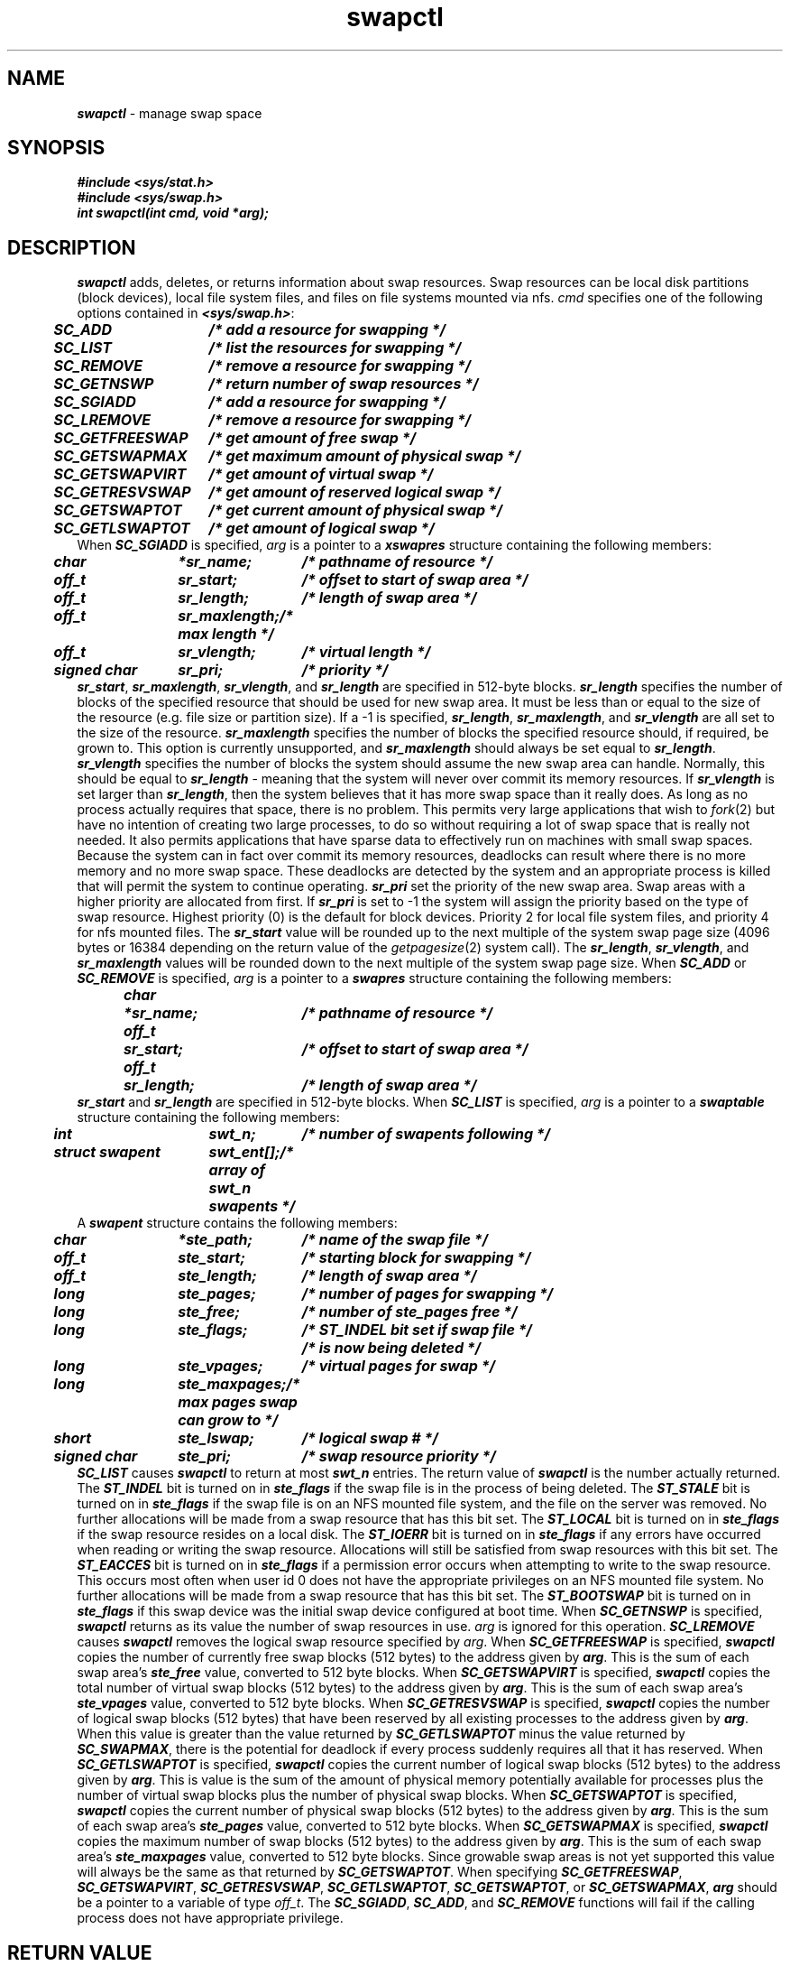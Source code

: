 .if n .pH g2.swapctl @(#)swapctl	41.1 of 3/4/91
.\" Copyright 1991 UNIX System Laboratories, Inc.
.\" Copyright 1989, 1990 AT&T
.\"ident	"@(#)svid_rt:rt_os/swapctl	1.2"
.\" @(#)swapctl 1.4 88/09/26 SMI;
'\" macro stdmacro
.\" Sun's swapctl.3
'\"macro stdmacro
.nr X
.if \nX=0 .ds x} swapctl 2 "" "\&"
.if \nX=1 .ds x} swapctl 2 ""
.if \nX=2 .ds x} swapctl 2 "" "\&"
.if \nX=3 .ds x} swapctl "" "" "\&"
.TH \*(x}
.if '\*p'' \{\
.ds N
.ds p
.ds P
.SH NAME
\f4swapctl\f1 \- manage swap space
.SH SYNOPSIS
.nf
.ft 4
#include <sys/stat.h>
#include <sys/swap.h>
.sp0.5
int swapctl(int cmd, void *arg);
.ft 1
.fi
.SH DESCRIPTION
\f4swapctl\f1 adds, 
deletes, or returns information about swap resources.
Swap resources can be local disk partitions (block devices),
local file system files, and files on file systems mounted via nfs.
\f2cmd\f1
specifies one of the following options
contained in
\f4<sys/swap.h>\f1:
.PP
.ta .5i 2.0i
.nf
.ft 4
.sp .5
	SC_ADD	/* add a resource for swapping */
	SC_LIST	/* list the resources for swapping */
	SC_REMOVE	/* remove a resource for swapping */
	SC_GETNSWP	/* return number of swap resources */
	SC_SGIADD	/* add a resource for swapping */
	SC_LREMOVE	/* remove a resource for swapping */
	SC_GETFREESWAP	/* get amount of free swap */
	SC_GETSWAPMAX	/* get maximum amount of physical swap */
	SC_GETSWAPVIRT	/* get amount of virtual swap */
	SC_GETRESVSWAP	/* get amount of reserved logical swap */
	SC_GETSWAPTOT	/* get current amount of physical swap */
	SC_GETLSWAPTOT	/* get amount of logical swap */
.sp .5
.ft 1
.fi
.PP
When
\f4SC_SGIADD\f1
is specified,
\f2arg\f1
is a pointer to a
\f4xswapres\f1
structure containing the following members:
.PP
.ft 4
.nf
.ta .5i 1.7i 3i
.sp .5
	char	*sr_name;	/* pathname of resource */
	off_t	sr_start;	/* offset to start of swap area */
	off_t	sr_length;	/* length of swap area */
	off_t	sr_maxlength;	/* max length */
	off_t	sr_vlength;	/* virtual length */
	signed char	sr_pri;	/* priority */
.sp .5
.ft 1
.fi
.PP
\f4sr_start\fP, \f4sr_maxlength\fP, \f4sr_vlength\fP, and \f4sr_length\fP are specified in 512-byte blocks.
\f4sr_length\fP specifies the number of blocks of the specified resource
that should be used for new swap area.
It must be less than or equal to the size of the resource (e.g. file
size or partition size).
If a \-1 is specified, \f4sr_length\fP, \f4sr_maxlength\fP, and \f4sr_vlength\fP
are all set to the size of the resource.
\f4sr_maxlength\fP specifies the number of blocks the specified
resource should, if required, be grown to.
This option is currently unsupported, and \f4sr_maxlength\fP should
always be set equal to \f4sr_length\fP.
\f4sr_vlength\fP specifies the number of blocks the system should
assume the new swap area can handle.
Normally, this should be equal to \f4sr_length\fP - meaning that the
system will never over commit its memory resources.
If \f4sr_vlength\fP is set larger than \f4sr_length\fP, then the
system believes that it has more swap space than it really does.
As long as no process actually requires that space, there is no
problem.
This permits very large applications that wish to
.IR fork (2)
but have no intention of creating two large processes, to do so
without requiring a lot of swap space that is really not needed.
It also permits applications that have sparse data to effectively
run on machines with small swap spaces.
Because the system can in fact over commit its memory resources,
deadlocks can result where there is no more memory and no more
swap space.
These deadlocks are detected by the system and an appropriate
process is killed that will permit the system to continue
operating.
\f4sr_pri\fP set the priority of the new swap area.
Swap areas with a higher priority are allocated from first.
If \f4sr_pri\fP is set to \-1 the system will assign the
priority based on the type of swap resource.
Highest priority (0) is the default for block devices.
Priority 2 for local file system files, and priority 4 for
nfs mounted files.
.PP
The \f4sr_start\f1 value will be rounded up to the next multiple of
the system swap page size (4096 bytes or 16384 depending on the
return value of the \f2getpagesize\f1(2) system call).
The \f4sr_length\f1, \f4sr_vlength\f1, and
\f4sr_maxlength\f1 values will be rounded down to the next multiple of the
system swap page size.
.PP
When
\f4SC_ADD\f1
or
\f4SC_REMOVE\f1
is specified,
\f2arg\f1
is a pointer to a
\f4swapres\f1
structure containing the following members:
.PP
.ft 4
.nf
.ta .5i 1.2i 3i
.sp .5
	char	*sr_name;	/* pathname of resource */
	off_t	sr_start;	/* offset to start of swap area */
	off_t	sr_length;	/* length of swap area */
.sp .5
.ft 1
.fi
.PP
\f4sr_start\fP and \f4sr_length\fP are specified in 512-byte blocks.
.PP
When
\f4SC_LIST\f1
is specified,
\f2arg\f1
is a pointer to a
\f4swaptable\f1
structure containing the following members:
.PP
.ft 4
.nf
.ta .5i 2i 3i
.sp .5
	int	swt_n;		/* number of swapents following */
	struct swapent	swt_ent[];	/* array of swt_n swapents */
.sp .5
.ft 1
.fi
.PP
A \f4swapent\f1 structure contains the following members:
.PP
.ft 4
.nf
.ta .5i 1.7i 3i
.sp .5
	char	*ste_path;	/* name of the swap file */
	off_t	ste_start;	/* starting block for swapping */
	off_t	ste_length;	/* length of swap area */
	long	ste_pages;	/* number of pages for swapping */
	long	ste_free;	/* number of ste_pages free */
	long	ste_flags;	/* ST_INDEL bit set if swap file */
				/* is now being deleted */
	long	ste_vpages;	/* virtual pages for swap */
	long	ste_maxpages;	/* max pages swap can grow to */
	short	ste_lswap;	/* logical swap # */
	signed char	ste_pri;	/* swap resource priority */
.sp .5
.ft 1
.fi
.PP
\f4SC_LIST\f1
causes
\f4swapctl\f1
to return at most
\f4swt_n\f1
entries.
The return value of
\f4swapctl\f1
is the number actually returned.
The \f4ST_INDEL\fP bit is turned on in \f4ste_flags\fP if
the swap file is in the process of being deleted.
The \f4ST_STALE\fP bit is turned on in \f4ste_flags\fP if
the swap file is on an NFS mounted file system, and the
file on the server was removed.
No further allocations will be made from a swap resource that has
this bit set.
The \f4ST_LOCAL\fP bit is turned on in \f4ste_flags\fP if
the swap resource resides on a local disk.
The \f4ST_IOERR\fP bit is turned on in \f4ste_flags\fP if
any errors have occurred when reading or writing the swap resource.
Allocations will still be satisfied from swap resources with this bit set.
The \f4ST_EACCES\fP bit is turned on in \f4ste_flags\fP if
a permission error occurs when attempting to write to the swap resource.
This occurs most often when user id 0 does not have the appropriate
privileges on an NFS mounted file system.
No further allocations will be made from a swap resource that has
this bit set.
The \f4ST_BOOTSWAP\fP bit is turned on in \f4ste_flags\fP if
this swap device was the initial swap device configured at boot time.
.PP
When
\f4SC_GETNSWP\f1
is specified,
\f4swapctl\f1
returns as its value the number of swap resources in use.
\f2arg\f1
is ignored for this operation.
.PP
\f4SC_LREMOVE\fP causes
\f4swapctl\f1
removes the logical swap resource specified by \f2arg\f1.
.PP
When
\f4SC_GETFREESWAP\fP
is specified,
\f4swapctl\f1 copies the number of currently free swap blocks (512 bytes) to the
address given by \f4arg\fP.
This is the sum of each swap area's \f4ste_free\fP value,
converted to 512 byte blocks.
.PP
When
\f4SC_GETSWAPVIRT\fP
is specified,
\f4swapctl\f1 copies the total number of virtual swap blocks (512 bytes) to the
address given by \f4arg\fP.
This is the sum of each swap area's \f4ste_vpages\fP value, converted
to 512 byte blocks.
.PP
When
\f4SC_GETRESVSWAP\fP
is specified,
\f4swapctl\f1 copies the number of logical swap blocks (512 bytes) that have
been reserved by all existing processes to the
address given by \f4arg\fP.
When this value is greater than the value returned by \f4SC_GETLSWAPTOT\fP
minus the value returned by \f4SC_SWAPMAX\fP,
there is the potential for deadlock if every process suddenly requires
all that it has reserved.
.PP
When
\f4SC_GETLSWAPTOT\fP
is specified,
\f4swapctl\f1 copies the current number of logical swap blocks (512 bytes)
to the address given by \f4arg\fP.
This is value is the sum of the amount of physical memory potentially
available for processes plus the number of virtual swap blocks plus
the number of physical swap blocks.
.PP
When
\f4SC_GETSWAPTOT\fP
is specified,
\f4swapctl\f1 copies the current number of physical swap blocks (512 bytes)
to the address given by \f4arg\fP.
This is the sum of each swap area's \f4ste_pages\fP value,
converted to 512 byte blocks.
.PP
When
\f4SC_GETSWAPMAX\fP
is specified,
\f4swapctl\f1 copies the maximum number of swap blocks (512 bytes) to the
address given by \f4arg\fP.
This is the sum of each swap area's \f4ste_maxpages\fP value,
converted to 512 byte blocks.
Since growable swap areas is not yet supported this value will always be
the same as that returned by \f4SC_GETSWAPTOT\fP.
.PP
When specifying
\f4SC_GETFREESWAP\fP,
\f4SC_GETSWAPVIRT\fP,
\f4SC_GETRESVSWAP\fP,
\f4SC_GETLSWAPTOT\fP,
\f4SC_GETSWAPTOT\fP, or
\f4SC_GETSWAPMAX\fP,
\f4arg\fP should be a pointer to a variable of type \f2off_t\fP.
.PP
The \f4SC_SGIADD\f1, \f4SC_ADD\f1, and \f4SC_REMOVE\f1 functions will fail
if the calling process does not have appropriate privilege.
.SH RETURN VALUE
Upon successful completion, the function \f4swapctl\f1 returns 
a value of \f40\f1 for \f4SC_ADD\f1, \f4SC_SGIADD\f1, \f4SC_GETRESVSWAP\fP,
\f4SC_GETSWAPMAX\fP, \f4SC_GETSWAPVIRT\fP,
\f4SC_GETFREESWAP\fP, \f4SC_GETSWAPTOT\f1, \f4SC_GETLSWAPTOT\fP,
or \f4SC_REMOVE\f1,
the number of \f4struct\f1 \f4swapent\f1 entries actually returned 
for \f4SC_LIST\f1, or
the number of swap resources in use for \f4SC_GETNSWP\f1.
Upon failure, the function \f4swapctl\f1 returns a value 
of \f4\-1\f1 and sets \f4errno\f1 to indicate an error.
.SH ERRORS
Under the following conditions,
the function \f4swapctl\f1 fails and sets \f4errno\f1 to:
.TP 1.25i
\f4EEXIST\f1
Part of the range specified by \f4sr_start\fP and \f4sr_length\fP
is already being used for swapping on the specified resource
(\f4SC_ADD\f1 or \f4SC_SGIADD\fP).
.TP
\f4EFAULT\fP
.IR arg ,
\f4sr_name\fP, or \f4ste_path\fP points outside the allocated address space.
.TP
\f4EINVAL\f1
\f4sr_length\fP is not \-1 and either \f4sr_maxlength\fP is not equal to
\f4sr_length\fP, or \f4sr_vlength\fP is less than
either \f4sr_length\fP or \f4sr_maxlength\fP.
.TP
\f4ENXIO\f1
The pathname specified for
\f4SC_ADD\f1 or \f4SC_SGIADD\fP specifies a non-configured block device or
the block device does not have a \f2size\fP routine.
.TP
\f4EINVAL\f1
\f4sr_pri\fP is not equal to \-1 and it greater than 7.
.TP
\f4ENOSPC\f1
There are no more logical swap devices available (maximum 255)
(\f4SC_ADD\fP or \f4SC_SGIADD\fP).
.TP
\f4EBUSY\f1
The in-use pages for the swap area to be deleted cannot at this
time be reclaimed (\f4SC_REMOVE\fP or \f4SC_LREMOVE\fP).
.TP
\f4EBUSY\f1
The specified resource is already in use as a swap area
(\f4SC_ADD\fP or \f4SC_SGIADD\fP).
.TP
\f4EINVAL\f1
The specified function value is not valid,
the path specified is not a swap resource (\f4SC_REMOVE\fP),
part of the range specified by \f4sr_start\fP and \f4sr_length\fP
lies outside the resource specified (\f4SC_ADD\fP or \f4SC_SGIADD\fP),
or
the specified swap area is less than one page (\f4SC_ADD\fP or \f4SC_SGIADD\fP).
.TP
\f4EISDIR\f1
The path specified for
\f4SC_ADD\f1 or \f4SC_SGIADD\fP
is a directory.
.TP
\f4ELOOP\f1
Too many symbolic links were encountered in translating the pathname
provided to
\f4SC_ADD\f1,
\f4SC_SGIADD\f1,
or
\f4SC_REMOVE\f1 .
.TP
\f4ENAMETOOLONG\f1
The length of a component of the path
specified for
\f4SC_ADD\f1,
\f4SC_SGIADD\f1,
or
\f4SC_REMOVE\f1
exceeds \f4{NAME_MAX}\f1
characters or the length of the path exceeds \f4{PATH_MAX}\f1 characters
and \f4{_POSIX_NO_TRUNC}\f1 is in effect.
.TP
\f4ENOENT\f1
The pathname specified for
\f4SC_ADD\f1,
\f4SC_SGIADD\f1,
or
\f4SC_REMOVE\f1
does not exist.
.TP
\f4ENOMEM\f1
An insufficient number of
\f4struct\f1
\f4swapent\f1
structures were provided to
\f4SC_LIST\f1,
or there were insufficient system storage resources available during an
\f4SC_ADD\f1,
\f4SC_SGIADD\f1,
or
\f4SC_REMOVE\f1,
or the system would not have enough swap space after an
\f4SC_REMOVE\fP.
.TP
\f4ENOSYS\fP
The pathname specified for \f4SC_ADD\fP, \f4SC_SGIADD\fP, or \f4SC_REMOVE\fP is not a file or block special device.
The file system on which pathname resides does not permit mapping
or swapping.
.TP
\f4ENOTDIR\f1
Pathname provided to
\f4SC_ADD\f1,
\f4SC_SGIADD\f1,
or
\f4SC_REMOVE\f1
contained a component in the path prefix that was not a directory.
.TP
\f4EPERM\f1
The process does not have appropriate privilege.
.TP
\f4EROFS\fP
The pathname specified for \f4SC_ADD\fP or \f4SC_SGIADD\fP
is a read-only file system.
.Ee
